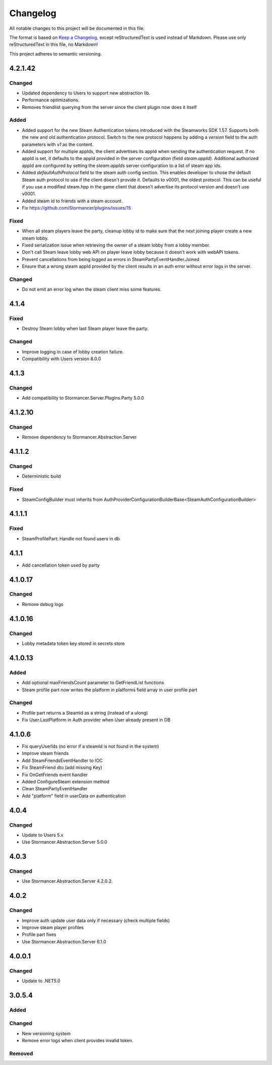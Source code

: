 =========
Changelog
=========

All notable changes to this project will be documented in this file.

The format is based on `Keep a Changelog <https://keepachangelog.com/en/1.0.0/>`_, except reStructuredText is used instead of Markdown.
Please use only reStructuredText in this file, no Markdown!

This project adheres to semantic versioning.


4.2.1.42
----------
Changed
*******
- Updated dependency to Users to support new abstraction lib.
- Performance optimizations.
- Removes friendlist querying from the server since the client plugin now does it itself

Added
*****
- Added support for the new Steam Authentication tokens introduced with the Steamworks SDK 1.57. Supports both the new and old authentication protocol. Switch to the new protocol happens by adding a `version` field to the auth parameters with `v1` as the content.
- Added support for multiple appIds, the client advertises its appId when sending the authentication request. If no appId is set, it defaults to the appId provided in the server configuration (field `steam.appId`). Additional authorized appId are configured by setting the `steam.appIds` server configuration to a list of steam app ids.
- Added `defaultAuthProtocol` field to the steam auth config section. This enables developer to chose the default Steam auth protocol to use if the client doesn't provide it. Defaults to v0001, the oldest protocol. This can be useful if you use a modified steam.hpp in the game client that doesn't advertise its protocol version and doesn't use v0001.
- Added steam id to friends with a steam account.
- Fix https://github.com/Stormancer/plugins/issues/15

Fixed
*****
- When all steam players leave the party, cleanup lobby id to make sure that the next joining player create a new steam lobby.
- Fixed serialization issue when retrieving the owner of a steam lobby from a lobby member.
- Don't call Steam leave lobby web API on player leave lobby because it doesn't work with webAPI tokens.
- Prevent cancellations from being logged as errors in SteamPartyEventHandler.Joined
- Ensure that a wrong steam appId provided by the client results in an auth error without error logs in the server.

Changed
*******
- Do not emit an error log when the steam client miss some features.

4.1.4
----------
Fixed
*****
- Destroy Steam lobby when last Steam player leave the party.
Changed
*******
- Improve logging in case of lobby creation failure.
- Compatibility with Users version 8.0.0

4.1.3
-----
Changed
*******
- Add compatibility to Stormancer.Server.Plugins.Party 5.0.0

4.1.2.10
----------
Changed
*******
- Remove dependency to Stormancer.Abstraction.Server

4.1.1.2
-------
Changed
*******
- Deterministic build
Fixed
*****
- SteamConfigBuilder must inherits from  AuthProviderConfigurationBuilderBase<SteamAuthConfigurationBuilder>

4.1.1.1
-------
Fixed
*****
- SteamProfilePart: Handle not found users in db

4.1.1
-----
- Add cancellation token used by party

4.1.0.17
--------
Changed
*******
- Remove debug logs

4.1.0.16
--------
Changed
*******
- Lobby metadata token key stored in secrets store

4.1.0.13
--------
Added
*****
- Add optional maxFriendsCount parameter to GetFriendList functions
- Steam profile part now writes the platform in platforms field array in user profile part
Changed
*******
- Profile part returns a SteamId as a string (instead of a ulong)
- Fix User.LastPlatform in Auth provider when User already present in DB

4.1.0.6
-------
- Fix queryUserIds (no error if a steamId is not found in the system)
- Improve steam friends
- Add SteamFriendsEventHandler to IOC
- Fix SteamFriend dto (add missing Key)
- Fix OnGetFriends event handler
- Added ConfigureSteam extension method
- Clean SteamPartyEventHandler
- Add "platform" field in userData on authentication

4.0.4
-----
Changed
*******
- Update to Users 5.x
- Use Stormancer.Abstraction.Server 5.0.0

4.0.3
-----
Changed
*******
- Use Stormancer.Abstraction.Server 4.2.0.2.
4.0.2
-----
Changed
*******
- Improve auth update user data only if necessary (check multiple fields)
- Improve steam player profiles
- Profile part fixes
- Use Stormancer.Abstraction.Server 6.1.0

4.0.0.1
-------
Changed
*******
- Update to .NET5.0

3.0.5.4
-------
Added
*****

Changed
*******
- New versioning system
- Remove error logs when client provides invalid token.

Removed
*******
